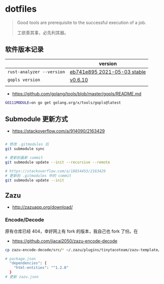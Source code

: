 * dotfiles
#+begin_quote
Good tools are prerequisite to the successful execution of a job.

工欲善其事，必先利其器。
#+end_quote

** 软件版本记录
|                           | version                     |
|---------------------------+-----------------------------|
| =rust-analyzer --version= | [[https://github.com/rust-analyzer/rust-analyzer/releases/tag/2021-05-03][eb741e895 2021-05-03 stable]] |
| =gopls version=           | [[https://github.com/golang/tools/releases/tag/gopls%2Fv0.6.10][v0.6.10]]                     |
|                           |                             |
- https://github.com/golang/tools/blob/master/gopls/README.md
#+begin_src bash
GO111MODULE=on go get golang.org/x/tools/gopls@latest
#+end_src
** Submodule 更新方式
- https://stackoverflow.com/a/914090/2163429

#+begin_src bash

# 修改 .gitmodules 后
git submodule sync

# 更新到最新 commit
git submodule update --init --recursive --remote

# https://stackoverflow.com/a/18854453/2163429
# 更新到 .gitmodules 中的 commit
git submodule update --init
#+end_src

** Zazu
- http://zazuapp.org/download/
*** Encode/Decode
原有仓库已经 404，幸好网上有 fork 的版本，我自己也 fork 了份。在
- https://github.com/jiacai2050/zazu-encode-decode
#+begin_src bash
cp zazu-encode-decode/src/* ~/.zazu/plugins/tinytacoteam/zazu-template/src/

# package.json
  "dependencies": {
    "html-entities": "^1.2.0"
  }
# 更新 zazu.json
#+end_src

